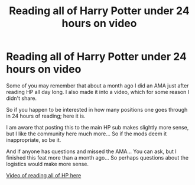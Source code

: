 #+TITLE: Reading all of Harry Potter under 24 hours on video

* Reading all of Harry Potter under 24 hours on video
:PROPERTIES:
:Author: Pedroidon17
:Score: 17
:DateUnix: 1588761501.0
:DateShort: 2020-May-06
:FlairText: Self-Promotion
:END:
Some of you may remember that about a month ago I did an AMA just after reading HP all day long. I also made it into a video, which for some reason I didn't share.

So if you happen to be interested in how many positions one goes through in 24 hours of reading; here it is.

I am aware that posting this to the main HP sub makes slightly more sense, but I like the community here much more... So if the mods deem it inappropriate, so be it.

And if anyone has questions and missed the AMA... You can ask, but I finished this feat more than a month ago... So perhaps questions about the logistics would make more sense.

[[https://youtu.be/d-Jc4t_S1Xk][Video of reading all of HP here]]

